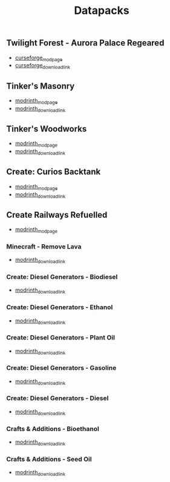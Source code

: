 #+title: Datapacks

** Twilight Forest - Aurora Palace Regeared
   - [[https://www.curseforge.com/minecraft/data-packs/twilight-forest-aurora-palace-regeared][curseforge_modpage]] 
   - [[https://www.curseforge.com/api/v1/mods/1074703/files/5582620/download][curseforge_download_link]]
** Tinker's Masonry
   - [[https://modrinth.com/datapack/tinkers-masonry][modrinth_modpage]] 
   - [[https://cdn.modrinth.com/data/teOa7ixJ/versions/i4BZgJZs/Tinkers_Masonry_v1.zip][modrinth_download_link]]
** Tinker's Woodworks
   - [[https://modrinth.com/datapack/tinkers-woodworks][modrinth_modpage]] 
   - [[https://cdn.modrinth.com/data/6QjI7n7Q/versions/bqWpf4MQ/Tinkers_Woodworks_v1.zip][modrinth_download_link]]
** Create: Curios Backtank
   - [[https://modrinth.com/datapack/create-curios-backtank][modrinth_modpage]] 
   - [[https://cdn.modrinth.com/data/WuKy9y7l/versions/YEiwyfDP/create_curios_backtank-1.0.0.zip][modrinth_download_link]]
** Create Railways Refuelled
  - [[https://modrinth.com/datapack/create-railways-refuelled][modrinth_modpage]] 
*** Minecraft - Remove Lava
    - [[https://cdn.modrinth.com/data/4JmVzRPF/versions/PjSdVVds/CRR-Minecraft-RemoveLava.zip][modrinth_download_link]]
*** Create: Diesel Generators - Biodiesel
    - [[https://cdn.modrinth.com/data/4JmVzRPF/versions/Kz9Lw7vH/CRR_CREATEDIESELGENERATORS_BIODIESEL.zip][modrinth_download_link]]
*** Create: Diesel Generators - Ethanol
    - [[https://cdn.modrinth.com/data/4JmVzRPF/versions/5M9bXlX9/CRR_CREATEDIESELGENERATORS_ETHANOL.zip][modrinth_download_link]]
*** Create: Diesel Generators - Plant Oil
    - [[https://cdn.modrinth.com/data/4JmVzRPF/versions/i6Cupwjz/CRR_CREATEDIESELGENERATORS_PLANT_OIL.zip][modrinth_download_link]]
*** Create: Diesel Generators - Gasoline
    - [[https://cdn.modrinth.com/data/4JmVzRPF/versions/G92SvyPx/CRR_CREATEDIESELGENERATORS_GASOLINE.zip][modrinth_download_link]]
*** Create: Diesel Generators - Diesel
    - [[https://cdn.modrinth.com/data/4JmVzRPF/versions/ALg34iZF/CRR_CREATEDIESELGENERATORS_DIESEL.zip][modrinth_download_link]]
*** Crafts & Additions - Bioethanol
    - [[https://cdn.modrinth.com/data/4JmVzRPF/versions/5LDZUGQN/CRR-CraftsAndAdditions-Bioethanol.zip][modrinth_download_link]]
*** Crafts & Additions - Seed Oil
    - [[https://cdn.modrinth.com/data/4JmVzRPF/versions/W7UzSfMd/CCR-CraftsAndAdditions-SeedOil.zip][modrinth_download_link]]
